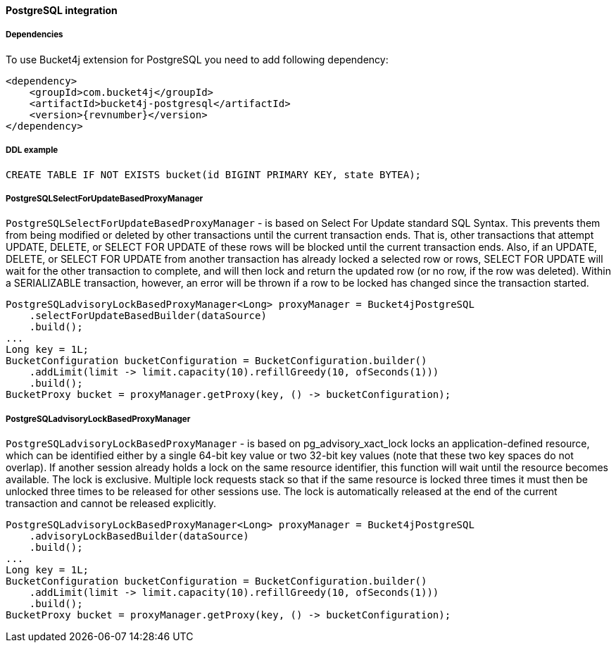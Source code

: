 [[bucket4j-postgresql, Bucket4j-Postgresql]]
==== PostgreSQL integration
===== Dependencies
To use Bucket4j extension for PostgreSQL you need to add following dependency:
[,xml,subs=attributes+]
----
<dependency>
    <groupId>com.bucket4j</groupId>
    <artifactId>bucket4j-postgresql</artifactId>
    <version>{revnumber}</version>
</dependency>
----

===== DDL example
[source,sql]
----
CREATE TABLE IF NOT EXISTS bucket(id BIGINT PRIMARY KEY, state BYTEA);
----

===== PostgreSQLSelectForUpdateBasedProxyManager
`PostgreSQLSelectForUpdateBasedProxyManager` - is based on Select For Update standard SQL Syntax.
This prevents them from being modified or deleted by other transactions until the current transaction ends.
That is, other transactions that attempt UPDATE, DELETE, or SELECT FOR UPDATE of these rows will be blocked until the current transaction ends.
Also, if an UPDATE, DELETE, or SELECT FOR UPDATE from another transaction has already locked a selected row or rows, SELECT FOR UPDATE will wait for the other transaction to complete, and will then lock and return the updated row (or no row, if the row was deleted).
Within a SERIALIZABLE transaction, however, an error will be thrown if a row to be locked has changed since the transaction started.
[source, java]
----
PostgreSQLadvisoryLockBasedProxyManager<Long> proxyManager = Bucket4jPostgreSQL
    .selectForUpdateBasedBuilder(dataSource)
    .build();
...
Long key = 1L;
BucketConfiguration bucketConfiguration = BucketConfiguration.builder()
    .addLimit(limit -> limit.capacity(10).refillGreedy(10, ofSeconds(1)))
    .build();
BucketProxy bucket = proxyManager.getProxy(key, () -> bucketConfiguration);
----

===== PostgreSQLadvisoryLockBasedProxyManager
`PostgreSQLadvisoryLockBasedProxyManager` - is based on pg_advisory_xact_lock locks an application-defined resource, which can be identified either by a single 64-bit key value or two 32-bit key values (note that these two key spaces do not overlap).
If another session already holds a lock on the same resource identifier, this function will wait until the resource becomes available.
The lock is exclusive.
Multiple lock requests stack so that if the same resource is locked three times it must then be unlocked three times to be released for other sessions use.
The lock is automatically released at the end of the current transaction and cannot be released explicitly.

[source, java]
----
PostgreSQLadvisoryLockBasedProxyManager<Long> proxyManager = Bucket4jPostgreSQL
    .advisoryLockBasedBuilder(dataSource)
    .build();
...
Long key = 1L;
BucketConfiguration bucketConfiguration = BucketConfiguration.builder()
    .addLimit(limit -> limit.capacity(10).refillGreedy(10, ofSeconds(1)))
    .build();
BucketProxy bucket = proxyManager.getProxy(key, () -> bucketConfiguration);
----